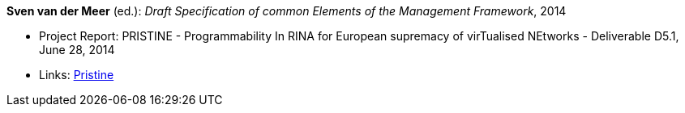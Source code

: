 *Sven van der Meer* (ed.): _Draft Specification of common Elements of the Management Framework_, 2014

* Project Report: PRISTINE - Programmability In RINA for European supremacy of virTualised NEtworks - Deliverable D5.1, June 28, 2014
* Links:
    link:http://ict-pristine.eu/?page_id=37[Pristine]
ifdef::local[]
* Local links:
    link:/library/report/pristine/pristine-d51-2014.pdf[PDF]
endif::[]

